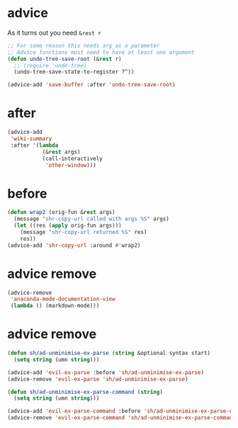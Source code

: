 * advice
As it turns out you need ~&rest r~

#+BEGIN_SRC emacs-lisp :async :results verbatim drawer
  ;; For some reason this needs arg as a parameter
  ;; Advice functions must need to have at least one argument
  (defun undo-tree-save-root (&rest r)
    ;; (require 'undo-tree)
    (undo-tree-save-state-to-register ?^))

  (advice-add 'save-buffer :after 'undo-tree-save-root)
#+END_SRC

* after
#+BEGIN_SRC emacs-lisp :async
  (advice-add
   'wiki-summary
   :after '(lambda
             (&rest args)
             (call-interactively
              'other-window)))
#+END_SRC

* before
#+BEGIN_SRC emacs-lisp :async
  (defun wrap2 (orig-fun &rest args)
    (message "shr-copy-url called with args %S" args)
    (let ((res (apply orig-fun args)))
      (message "shr-copy-url returned %S" res)
      res))
  (advice-add 'shr-copy-url :around #'wrap2)
#+END_SRC

* advice remove
#+BEGIN_SRC emacs-lisp :async :results verbatim drawer
  (advice-remove
   'anaconda-mode-documentation-view
   (lambda () (markdown-mode)))
#+END_SRC

* advice remove
#+BEGIN_SRC emacs-lisp :async :results verbatim drawer
  (defun sh/ad-unminimise-ex-parse (string &optional syntax start)
    (setq string (umn string)))
  
  (advice-add 'evil-ex-parse :before 'sh/ad-unminimise-ex-parse)
  (advice-remove 'evil-ex-parse 'sh/ad-unminimise-ex-parse)
  
  (defun sh/ad-unminimise-ex-parse-command (string)
    (setq string (umn string)))
  
  (advice-add 'evil-ex-parse-command :before 'sh/ad-unminimise-ex-parse-command)
  (advice-remove 'evil-ex-parse-command 'sh/ad-unminimise-ex-parse-command)
#+END_SRC